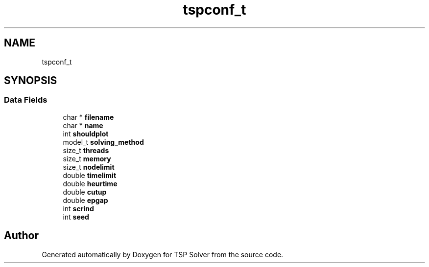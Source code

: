 .TH "tspconf_t" 3 "Mon May 4 2020" "TSP Solver" \" -*- nroff -*-
.ad l
.nh
.SH NAME
tspconf_t
.SH SYNOPSIS
.br
.PP
.SS "Data Fields"

.in +1c
.ti -1c
.RI "char * \fBfilename\fP"
.br
.ti -1c
.RI "char * \fBname\fP"
.br
.ti -1c
.RI "int \fBshouldplot\fP"
.br
.ti -1c
.RI "model_t \fBsolving_method\fP"
.br
.ti -1c
.RI "size_t \fBthreads\fP"
.br
.ti -1c
.RI "size_t \fBmemory\fP"
.br
.ti -1c
.RI "size_t \fBnodelimit\fP"
.br
.ti -1c
.RI "double \fBtimelimit\fP"
.br
.ti -1c
.RI "double \fBheurtime\fP"
.br
.ti -1c
.RI "double \fBcutup\fP"
.br
.ti -1c
.RI "double \fBepgap\fP"
.br
.ti -1c
.RI "int \fBscrind\fP"
.br
.ti -1c
.RI "int \fBseed\fP"
.br
.in -1c

.SH "Author"
.PP 
Generated automatically by Doxygen for TSP Solver from the source code\&.
